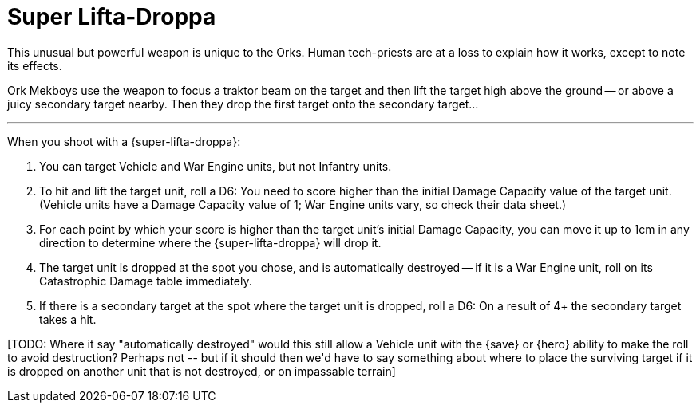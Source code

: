 = Super Lifta-Droppa

This unusual but powerful weapon is unique to the Orks.
Human tech-priests are at a loss to explain how it works, except to note its effects.

Ork Mekboys use the weapon to focus a traktor beam on the target and then lift the target high above the ground -- or above a juicy secondary target nearby.
Then they drop the first target onto the secondary target...

---

When you shoot with a {super-lifta-droppa}:

. You can target Vehicle and War Engine units, but not Infantry units.
. To hit and lift the target unit, roll a D6: You need to score higher than the initial Damage Capacity value of the target unit.
(Vehicle units have a Damage Capacity value of 1; War Engine units vary, so check their data sheet.)
. For each point by which your score is higher than the target unit's initial Damage Capacity, you can move it up to 1cm in any direction to determine where the {super-lifta-droppa} will drop it.
. The target unit is dropped at the spot you chose, and is automatically destroyed -- if it is a War Engine unit, roll on its Catastrophic Damage table immediately.
. If there is a secondary target at the spot where the target unit is dropped, roll a D6: On a result of 4+ the secondary target takes a hit.

+[TODO: Where it say "automatically destroyed" would this still allow a Vehicle unit with the {save} or {hero} ability to make the roll to avoid destruction? Perhaps not -- but if it should then we'd have to say something about where to place the surviving target if it is dropped on another unit that is not destroyed, or on impassable terrain]+